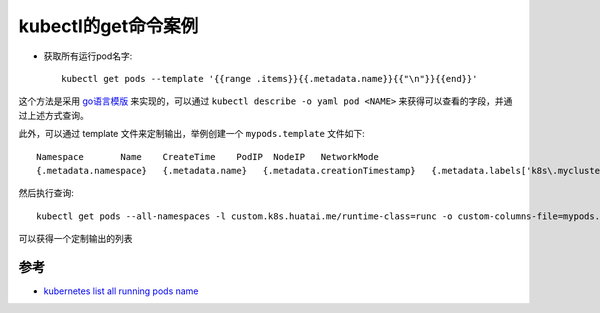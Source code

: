 .. _kubectl_get:

=====================
kubectl的get命令案例
=====================

- 获取所有运行pod名字::

   kubectl get pods --template '{{range .items}}{{.metadata.name}}{{"\n"}}{{end}}'

这个方法是采用 `go语言模版 <https://golang.org/pkg/text/template/>`_ 来实现的，可以通过 ``kubectl describe -o yaml pod <NAME>`` 来获得可以查看的字段，并通过上述方式查询。

此外，可以通过 template 文件来定制输出，举例创建一个 ``mypods.template`` 文件如下::

   Namespace       Name    CreateTime    PodIP  NodeIP   NetworkMode
   {.metadata.namespace}   {.metadata.name}   {.metadata.creationTimestamp}   {.metadata.labels['k8s\.mycluster/ip']}  {.status.hostIP}  {.metadata.annotations['io\.mycluster\.docker\.network']}

然后执行查询::

   kubectl get pods --all-namespaces -l custom.k8s.huatai.me/runtime-class=runc -o custom-columns-file=mypods.template > mypods.txt

可以获得一个定制输出的列表

参考
=====

- `kubernetes list all running pods name <https://stackoverflow.com/questions/35797906/kubernetes-list-all-running-pods-name>`_
